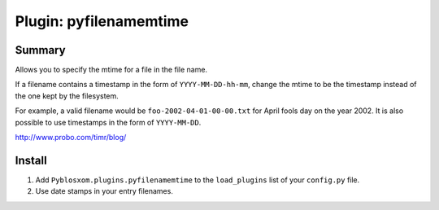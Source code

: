 =========================
 Plugin: pyfilenamemtime 
=========================

Summary
=======

Allows you to specify the mtime for a file in the file name.

If a filename contains a timestamp in the form of
``YYYY-MM-DD-hh-mm``, change the mtime to be the timestamp instead of
the one kept by the filesystem.

For example, a valid filename would be ``foo-2002-04-01-00-00.txt``
for April fools day on the year 2002.  It is also possible to use
timestamps in the form of ``YYYY-MM-DD``.

http://www.probo.com/timr/blog/


Install
=======

1. Add ``Pyblosxom.plugins.pyfilenamemtime`` to the ``load_plugins``
   list of your ``config.py`` file.

2. Use date stamps in your entry filenames.